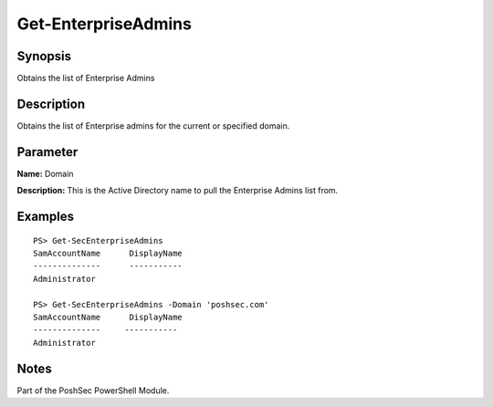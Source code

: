 Get-EnterpriseAdmins
====================

Synopsis
--------

Obtains the list of Enterprise Admins

Description
-----------

Obtains the list of Enterprise admins for the current or specified domain.

Parameter
---------

**Name:** Domain

**Description:** This is the Active Directory name to pull the Enterprise Admins list from.

Examples
--------

::

    PS> Get-SecEnterpriseAdmins
    SamAccountName      DisplayName
    --------------      -----------
    Administrator

    PS> Get-SecEnterpriseAdmins -Domain 'poshsec.com'
    SamAccountName      DisplayName
    --------------     -----------
    Administrator  

Notes
-----

Part of the PoshSec PowerShell Module.